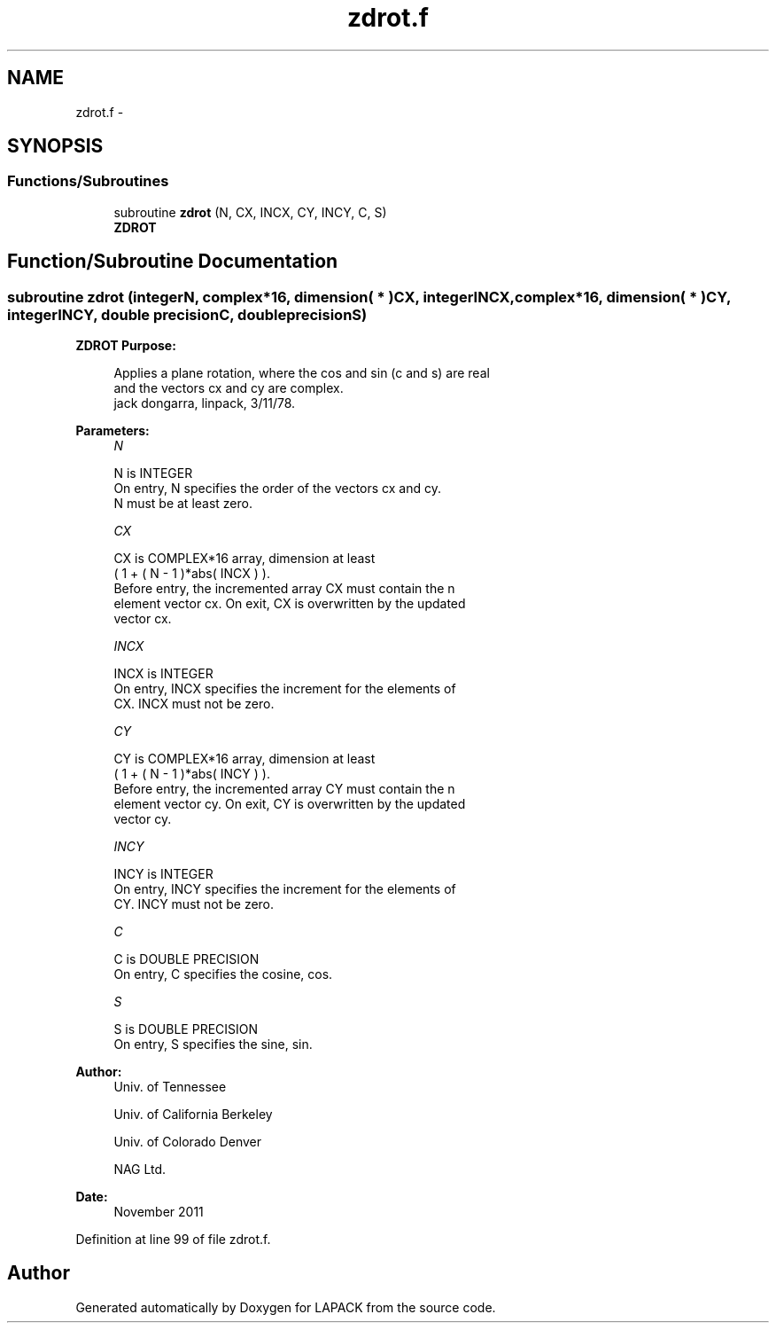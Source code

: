 .TH "zdrot.f" 3 "Sat Nov 16 2013" "Version 3.4.2" "LAPACK" \" -*- nroff -*-
.ad l
.nh
.SH NAME
zdrot.f \- 
.SH SYNOPSIS
.br
.PP
.SS "Functions/Subroutines"

.in +1c
.ti -1c
.RI "subroutine \fBzdrot\fP (N, CX, INCX, CY, INCY, C, S)"
.br
.RI "\fI\fBZDROT\fP \fP"
.in -1c
.SH "Function/Subroutine Documentation"
.PP 
.SS "subroutine zdrot (integerN, complex*16, dimension( * )CX, integerINCX, complex*16, dimension( * )CY, integerINCY, double precisionC, double precisionS)"

.PP
\fBZDROT\fP \fBPurpose: \fP
.RS 4

.PP
.nf
 Applies a plane rotation, where the cos and sin (c and s) are real
 and the vectors cx and cy are complex.
 jack dongarra, linpack, 3/11/78.
.fi
.PP
 
.RE
.PP
\fBParameters:\fP
.RS 4
\fIN\fP 
.PP
.nf
          N is INTEGER
           On entry, N specifies the order of the vectors cx and cy.
           N must be at least zero.
.fi
.PP
.br
\fICX\fP 
.PP
.nf
          CX is COMPLEX*16 array, dimension at least
           ( 1 + ( N - 1 )*abs( INCX ) ).
           Before entry, the incremented array CX must contain the n
           element vector cx. On exit, CX is overwritten by the updated
           vector cx.
.fi
.PP
.br
\fIINCX\fP 
.PP
.nf
          INCX is INTEGER
           On entry, INCX specifies the increment for the elements of
           CX. INCX must not be zero.
.fi
.PP
.br
\fICY\fP 
.PP
.nf
          CY is COMPLEX*16 array, dimension at least
           ( 1 + ( N - 1 )*abs( INCY ) ).
           Before entry, the incremented array CY must contain the n
           element vector cy. On exit, CY is overwritten by the updated
           vector cy.
.fi
.PP
.br
\fIINCY\fP 
.PP
.nf
          INCY is INTEGER
           On entry, INCY specifies the increment for the elements of
           CY. INCY must not be zero.
.fi
.PP
.br
\fIC\fP 
.PP
.nf
          C is DOUBLE PRECISION
           On entry, C specifies the cosine, cos.
.fi
.PP
.br
\fIS\fP 
.PP
.nf
          S is DOUBLE PRECISION
           On entry, S specifies the sine, sin.
.fi
.PP
 
.RE
.PP
\fBAuthor:\fP
.RS 4
Univ\&. of Tennessee 
.PP
Univ\&. of California Berkeley 
.PP
Univ\&. of Colorado Denver 
.PP
NAG Ltd\&. 
.RE
.PP
\fBDate:\fP
.RS 4
November 2011 
.RE
.PP

.PP
Definition at line 99 of file zdrot\&.f\&.
.SH "Author"
.PP 
Generated automatically by Doxygen for LAPACK from the source code\&.
